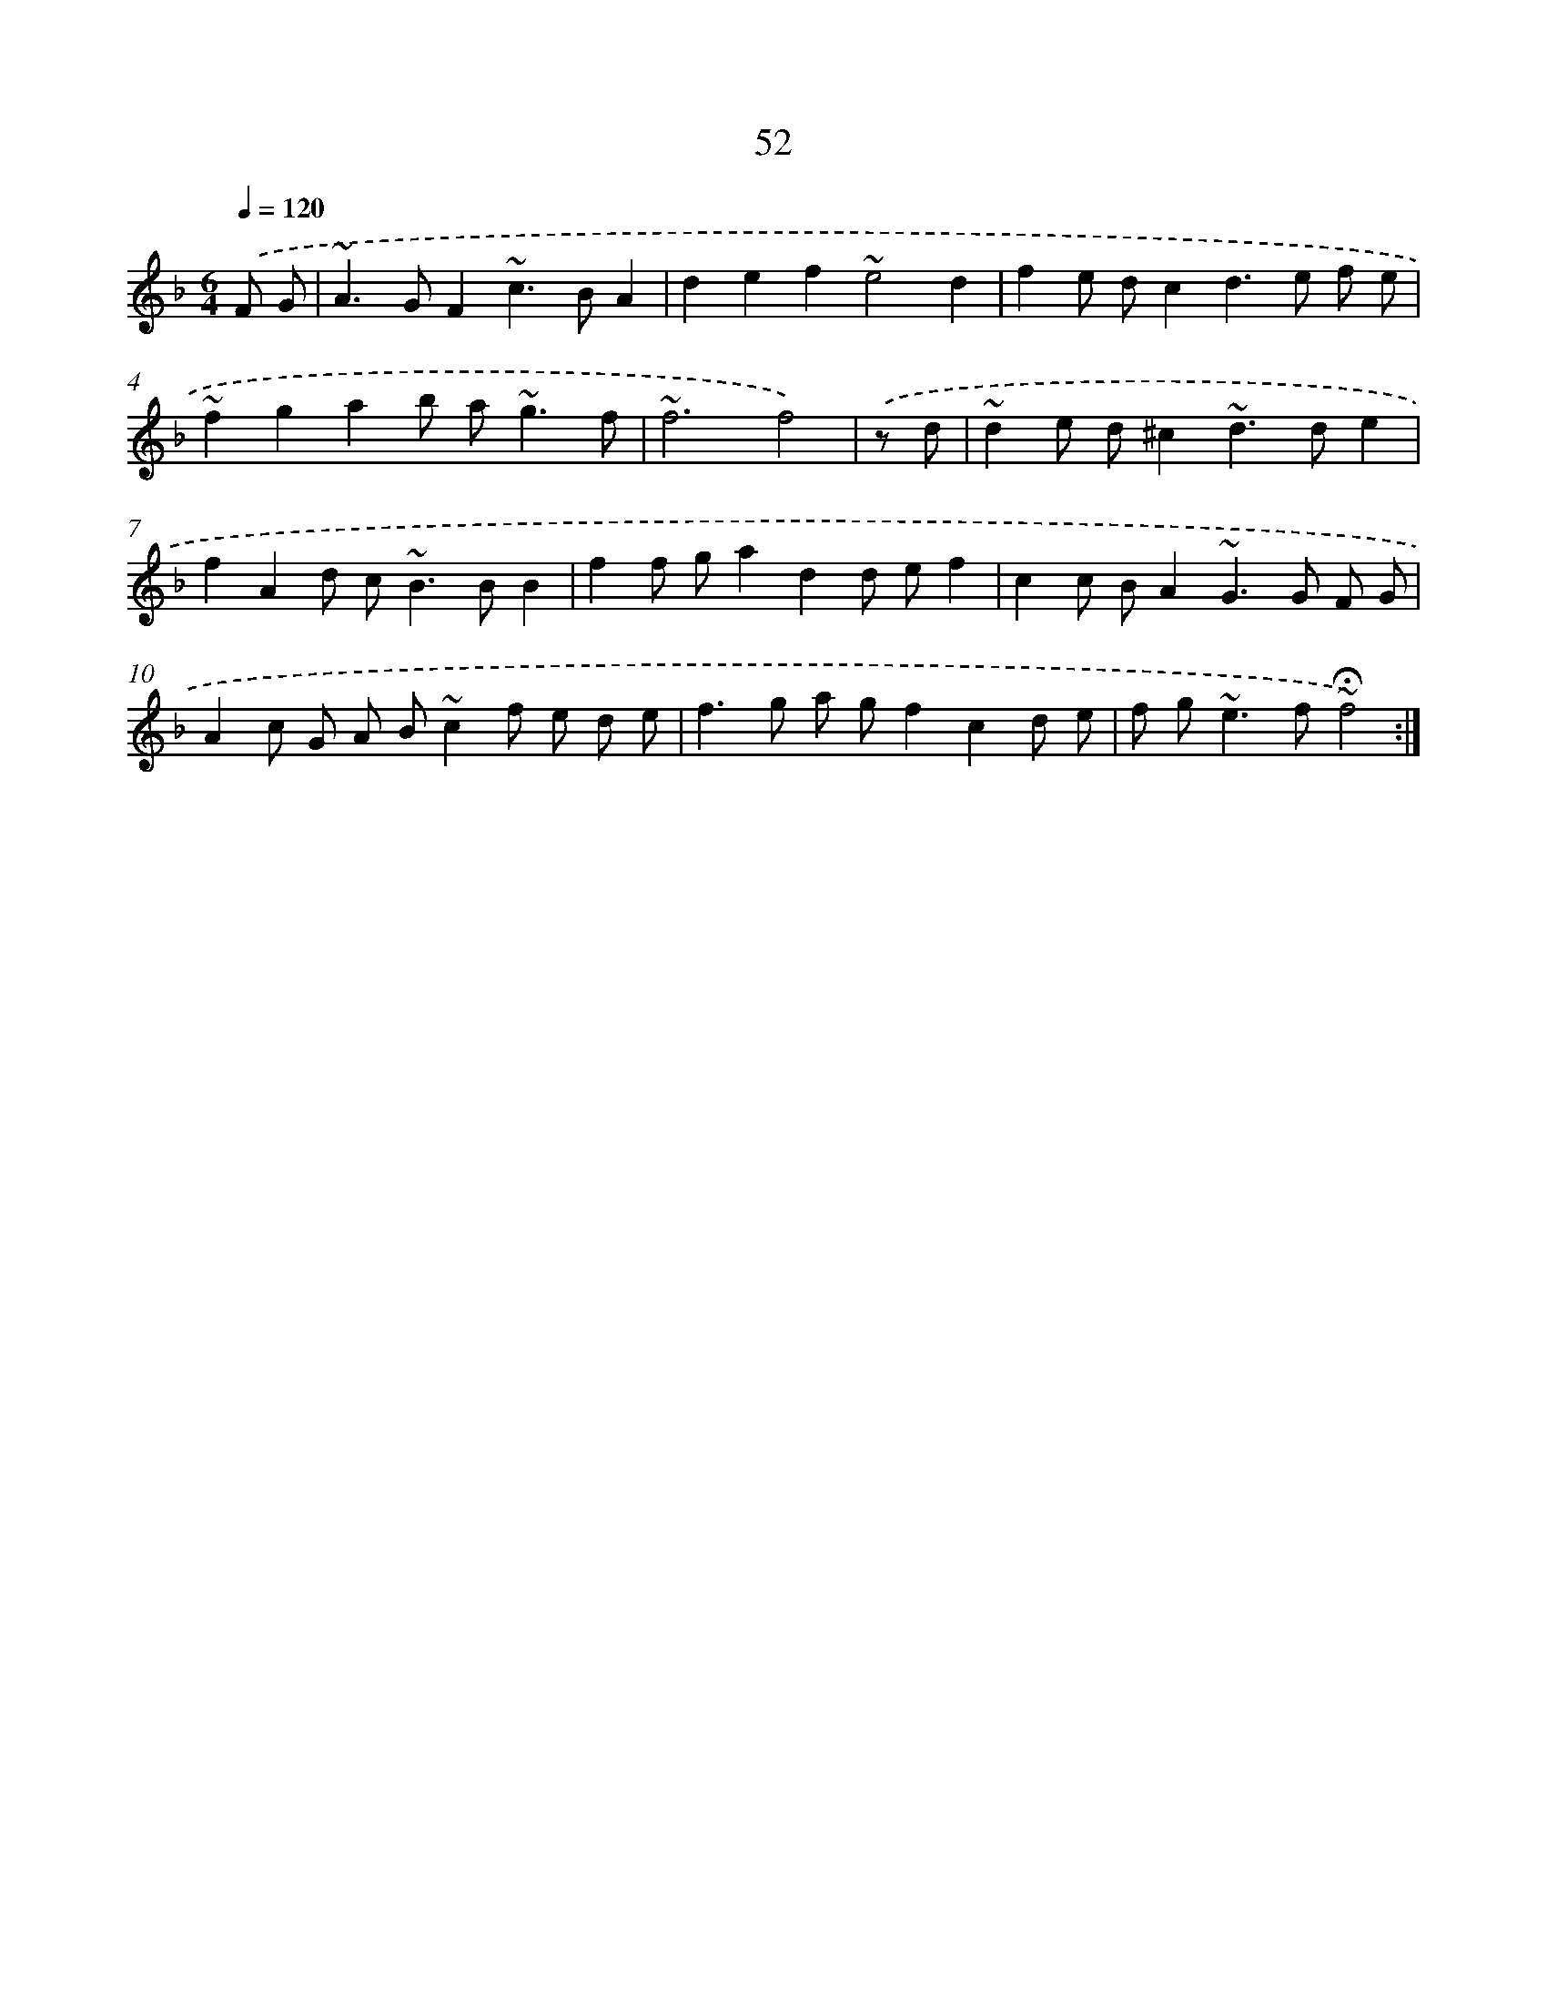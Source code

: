 X: 15877
T: 52
%%abc-version 2.0
%%abcx-abcm2ps-target-version 5.9.1 (29 Sep 2008)
%%abc-creator hum2abc beta
%%abcx-conversion-date 2018/11/01 14:37:58
%%humdrum-veritas 1597471286
%%humdrum-veritas-data 3189323064
%%continueall 1
%%barnumbers 0
L: 1/8
M: 6/4
Q: 1/4=120
K: F clef=treble
.('F G [I:setbarnb 1]|
~A2>G2F2~c2>B2A2 |
d2e2f2~e4d2 |
f2e dc2d2>e2 f e |
~f2g2a2b a2<~g2f |
~f6f4) |
.('z d [I:setbarnb 6]|
~d2e d^c2~d2>d2e2 |
f2A2d c2<~B2BB2 |
f2f ga2d2d ef2 |
c2c BA2~G2>G2 F G |
A2c G A B~c2f e d e |
f2>g2 a gf2c2d e |
f g2<~e2f~!fermata!f4) :|]
